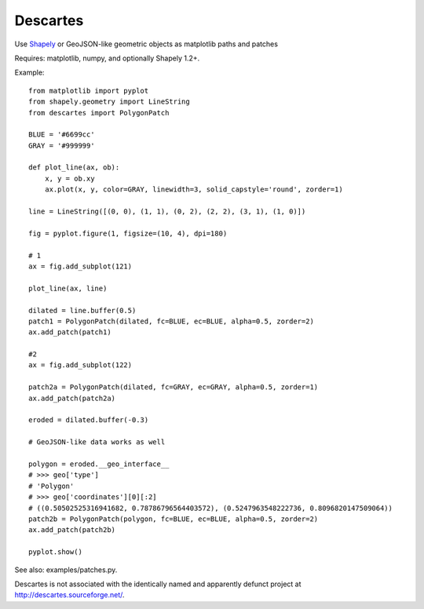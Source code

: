 Descartes
=========

Use Shapely_ or GeoJSON-like geometric objects as matplotlib paths and patches

.. image:: http://farm4.static.flickr.com/3662/4555372019_9bbed1f956_o_d.png
   :width: 800
   :height: 320

Requires: matplotlib, numpy, and optionally Shapely 1.2+.

Example::

  from matplotlib import pyplot
  from shapely.geometry import LineString
  from descartes import PolygonPatch

  BLUE = '#6699cc'
  GRAY = '#999999'

  def plot_line(ax, ob):
      x, y = ob.xy
      ax.plot(x, y, color=GRAY, linewidth=3, solid_capstyle='round', zorder=1)

  line = LineString([(0, 0), (1, 1), (0, 2), (2, 2), (3, 1), (1, 0)])

  fig = pyplot.figure(1, figsize=(10, 4), dpi=180)

  # 1
  ax = fig.add_subplot(121)

  plot_line(ax, line)

  dilated = line.buffer(0.5)
  patch1 = PolygonPatch(dilated, fc=BLUE, ec=BLUE, alpha=0.5, zorder=2)
  ax.add_patch(patch1)

  #2
  ax = fig.add_subplot(122)

  patch2a = PolygonPatch(dilated, fc=GRAY, ec=GRAY, alpha=0.5, zorder=1)
  ax.add_patch(patch2a)

  eroded = dilated.buffer(-0.3)

  # GeoJSON-like data works as well

  polygon = eroded.__geo_interface__
  # >>> geo['type']
  # 'Polygon'
  # >>> geo['coordinates'][0][:2]
  # ((0.50502525316941682, 0.78786796564403572), (0.5247963548222736, 0.8096820147509064))
  patch2b = PolygonPatch(polygon, fc=BLUE, ec=BLUE, alpha=0.5, zorder=2)
  ax.add_patch(patch2b)

  pyplot.show()


See also: examples/patches.py.

Descartes is not associated with the identically named and apparently defunct
project at http://descartes.sourceforge.net/.

.. _Shapely: http://gispython.org/lab/wiki/Shapely



